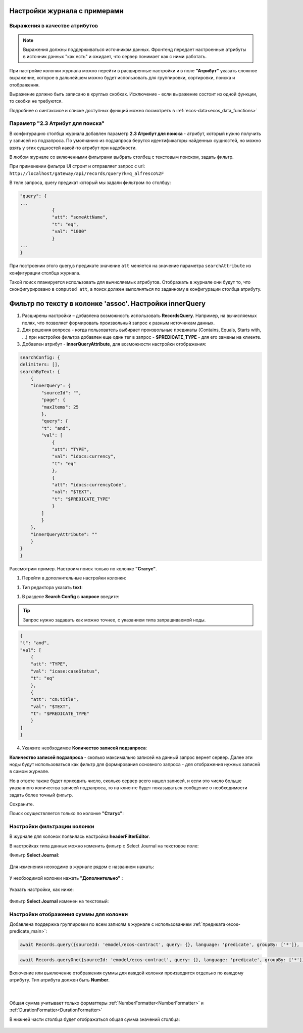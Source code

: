 Настройки журнала с примерами
===============================


Выражения в качестве атрибутов
--------------------------------

.. _expression_attributes:

.. note::
  
  Выражения должны поддерживаться источником данных. Фронтенд передает настроенные атрибуты 
  в источник данных "как есть" и ожидает, что сервер понимает как с ними работать.

При настройке колонки журнала можно перейти в расширенные настройки и в поле **"Атрибут"** указать сложное выражение, 
которое в дальнейшем можно будет использовать для группировки, сортировки, поиска и отображения.

.. image:: _static/journal_settings/expression_attribute.png
      :width: 300
      :align: center

Выражение должно быть записано в круглых скобках. Исключение - если выражение состоит из одной функции, то скобки не требуются.

Подробнее о синтаксисе и списке доступных функций можно посмотреть в :ref:`ecos-data<ecos_data_functions>`

Параметр "2.3 Атрибут для поиска"
----------------------------------

.. _searchAttribute:

В конфигурацию столбца журнала добавлен параметр **2.3 Атрибут для поиска** - атрибут, который нужно получить у записей из подзапроса. По умолчанию из подзапроса берутся идентификаторы найденных сущностей, но можно взять у этих сущностей какой-то атрибут при надобности. 

В любом журнале со включенными фильтрами выбрать столбец с текстовым поиском, задать фильтр. 

При применении фильтра UI строит и отправляет запрос с url: ``http://localhost/gateway/api/records/query?k=q_alfresco%2F``  

В теле запроса, query предикат который мы задали фильтром по столбцу:

.. code-block::

    "query": {
    ...
                {
                "att": "someAttName",
                "t": "eq",
                "val": "1000"
                }
    ...
    }

При построении этого query,в предикате значение ``att`` меняется на значение параметра ``searchAttribute`` из конфигурации столбца журнала.

Такой поиск планируется использовать для вычисляемых атрибутов. Отображать в журнале они будут то, что сконфигурировано в ``computed att``, а поиск должен выполняться по заданному в конфигурации столбца атрибуту.

Фильтр по тексту в колонке 'assoc'. Настройки innerQuery
=========================================================

1.	Расширены настройки – добавлена возможность использовать **RecordsQuery**. Например, на вычисляемых полях, что позволяет формировать произвольный запрос к разным источникам данных.
2.	Для решения вопроса - когда пользователь выбирает произвольные предикаты (Contains, Equals, Starts with, …) при настройке фильтра добавлен еще один тег в запрос - **$PREDICATE_TYPE** - для его замены на клиенте.
3.	Добавлен атрибут - **innerQueryAttribute**, для возможности настройки отображения:

.. code-block::

    searchConfig: {
    delimiters: [],
    searchByText: {
        {
        "innerQuery": {
            "sourceId": "",
            "page": {
            "maxItems": 25
            },
            "query": {
            "t": "and",
            "val": [
                {
                "att": "TYPE",
                "val": "idocs:currency",
                "t": "eq"
                },
                {
                "att": "idocs:currencyCode",
                "val": "$TEXT",
                "t": "$PREDICATE_TYPE"
                }
            ]
            }
        },
        "innerQueryAttribute": ""
        }
    }
    }

Рассмотрим пример. Настроим поиск только по колонке **"Статус"**.

1. Перейти в дополнительные настройки колонки:

.. image:: _static/journal_settings/01.png
       :width: 500
       :align: center

1. Тип редактора указать **text**:

.. image:: _static/journal_settings/02.png
       :width: 500
       :align: center

1. В разделе **Search Config** в **запросе** введите:

.. tip::

    Запрос нужно задавать как можно точнее, с указанием типа запрашиваемой ноды.

.. code-block::

    {
    "t": "and",
    "val": [
        {
        "att": "TYPE",
        "val": "icase:caseStatus",
        "t": "eq"
        },
        {
        "att": "cm:title",
        "val": "$TEXT",
        "t": "$PREDICATE_TYPE"
        }
    ]
    }

4. Укажите необходимое **Количество записей подзапроса**:

**Количество записей подзапроса** -  сколько максимально записей на данный запрос вернет сервер. Далее эти ноды будут использоваться как фильтр для формирования основного запроса - для отображения нужных записей в самом журнале.

Но в ответе также будет приходить число, сколько сервер всего нашел записей, и если это число больше указанного количества записей подзапроса, то на клиенте будет показываться сообщение о необходимости задать более точный фильтр.

.. image:: _static/journal_settings/03.png
       :width: 500
       :align: center

Сохраните.

Поиск осуществляется только по колонке **"Статус"**: 

.. image:: _static/journal_settings/04.png
       :width: 700
       :align: center

Настройки фильтрации колонки
-----------------------------

В журнале для колонок появилась настройка **headerFilterEditor**. 

В настройках типа данных можно изменить фильтр с Select Journal на текстовое поле:

Фильтр **Select Journal**:

  .. image:: _static/journal_settings/j_user_29.png
       :width: 700
       :align: center

Для изменения неоходимо в журнале рядом с названием нажать:

  .. image:: _static/journal_settings/j_user_25.png
       :width: 700
       :align: center

У необходимой колонки нажать **"Дополнительно"** : 

  .. image:: _static/journal_settings/j_user_26.png
       :width: 600
       :align: center

Указать настройки, как  ниже:

  .. image:: _static/journal_settings/j_user_27.png
       :width: 400
       :align: center

Фильтр **Select Journal** изменен на текстовый:

  .. image:: _static/journal_settings/j_user_28.png
       :width: 700
       :align: center

Настройки отображения суммы для колонки
-----------------------------------------

.. _column_sum:

Добавлена поддержка группировки по всем записям в журнале с использованием :ref:`предиката<ecos-predicate_main>`:

.. code-block::

  await Records.query({sourceId: 'emodel/ecos-contract', query: {}, language: 'predicate', groupBy: ['*']}, 'sum(amount)');

.. code-block::

  await Records.queryOne({sourceId: 'emodel/ecos-contract', query: {}, language: 'predicate', groupBy: ['*']}, 'sum(amount)?num');

Включение или выключение отображения суммы для каждой колонки производится отдельно по каждому атрибуту. Тип атрибута должен быть **Number**.

  .. image:: _static/journal_settings/j_user_32.png
       :width: 600
       :align: center

|

  .. image:: _static/journal_settings/j_user_33.png
       :width: 500
       :align: center

Общая сумма учитывает только форматтеры :ref:`NumberFormatter<NumberFormatter>` и :ref:`DurationFormatter<DurationFormatter>` 

В нижней части столбца будет отображаться общая сумма значений столбца:

  .. image:: _static/journal_settings/j_user_31.png
       :width: 700
       :align: center

